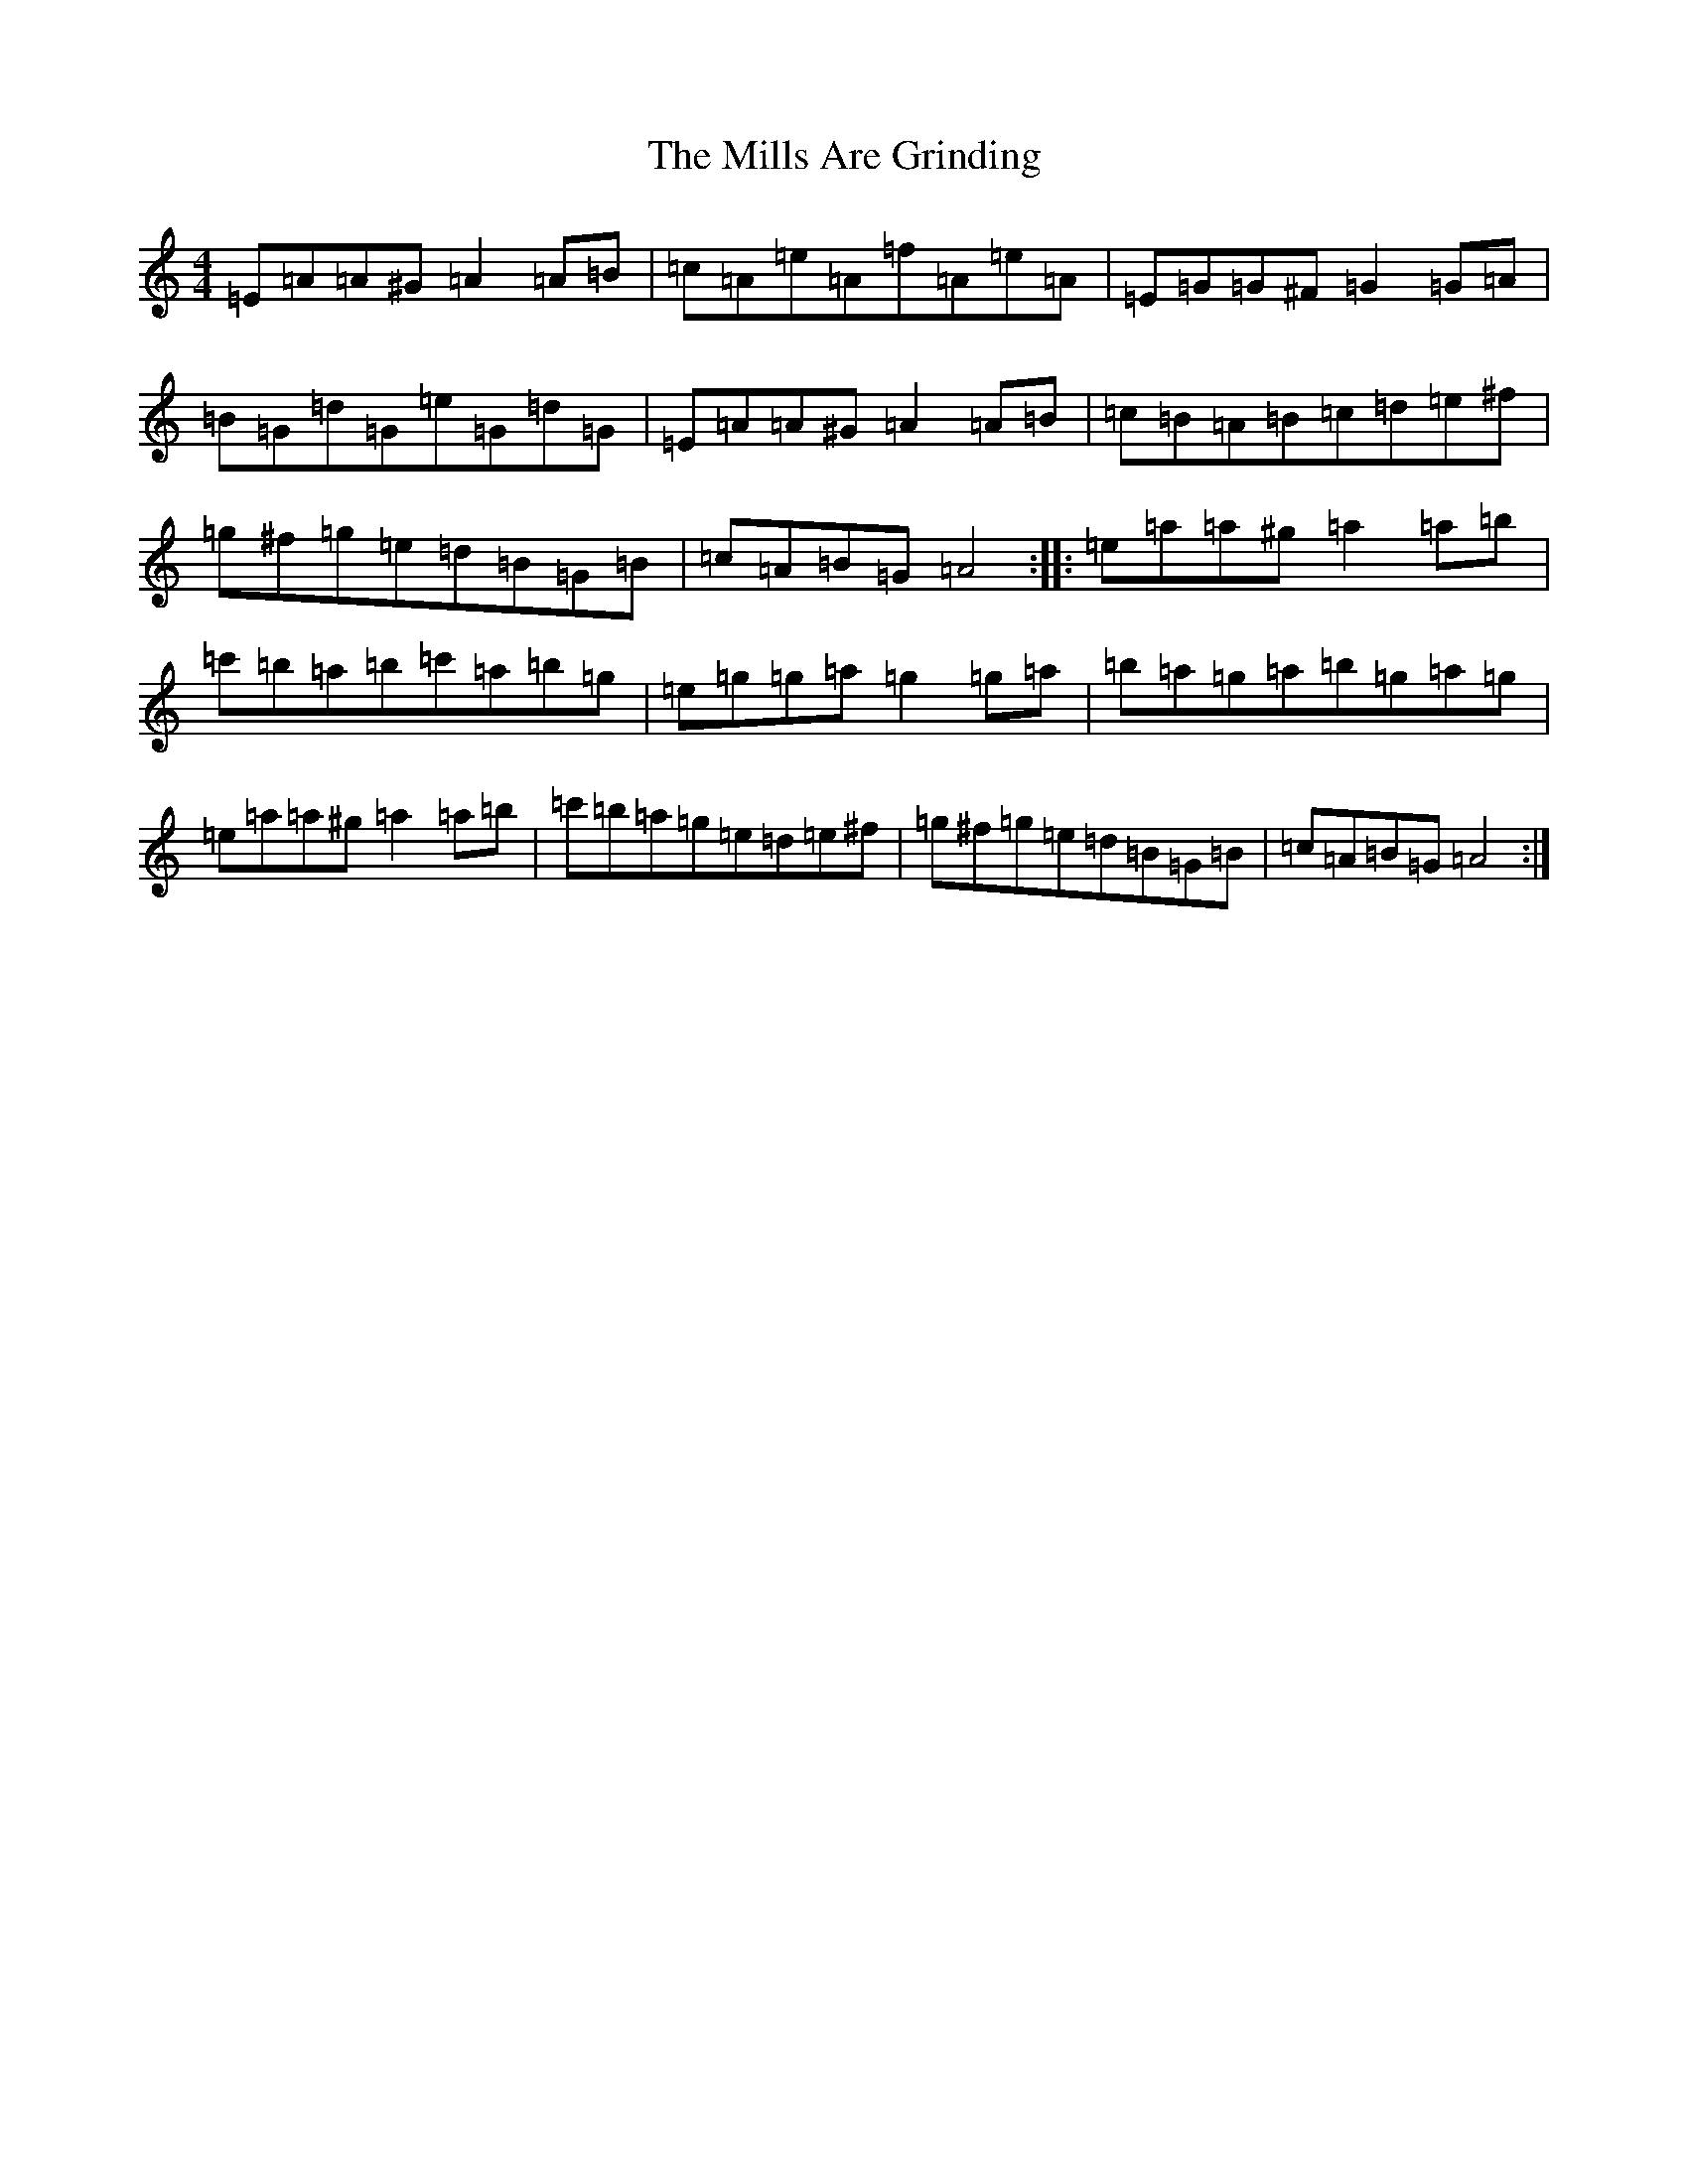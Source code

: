 X: 16525
T: Mills Are Grinding, The
S: https://thesession.org/tunes/5779#setting40777
Z: G Major
R: reel
M:4/4
L:1/8
K: C Major
=E=A=A^G=A2=A=B|=c=A=e=A=f=A=e=A|=E=G=G^F=G2=G=A|=B=G=d=G=e=G=d=G|=E=A=A^G=A2=A=B|=c=B=A=B=c=d=e^f|=g^f=g=e=d=B=G=B|=c=A=B=G=A4:||:=e=a=a^g=a2=a=b|=c'=b=a=b=c'=a=b=g|=e=g=g=a=g2=g=a|=b=a=g=a=b=g=a=g|=e=a=a^g=a2=a=b|=c'=b=a=g=e=d=e^f|=g^f=g=e=d=B=G=B|=c=A=B=G=A4:|
